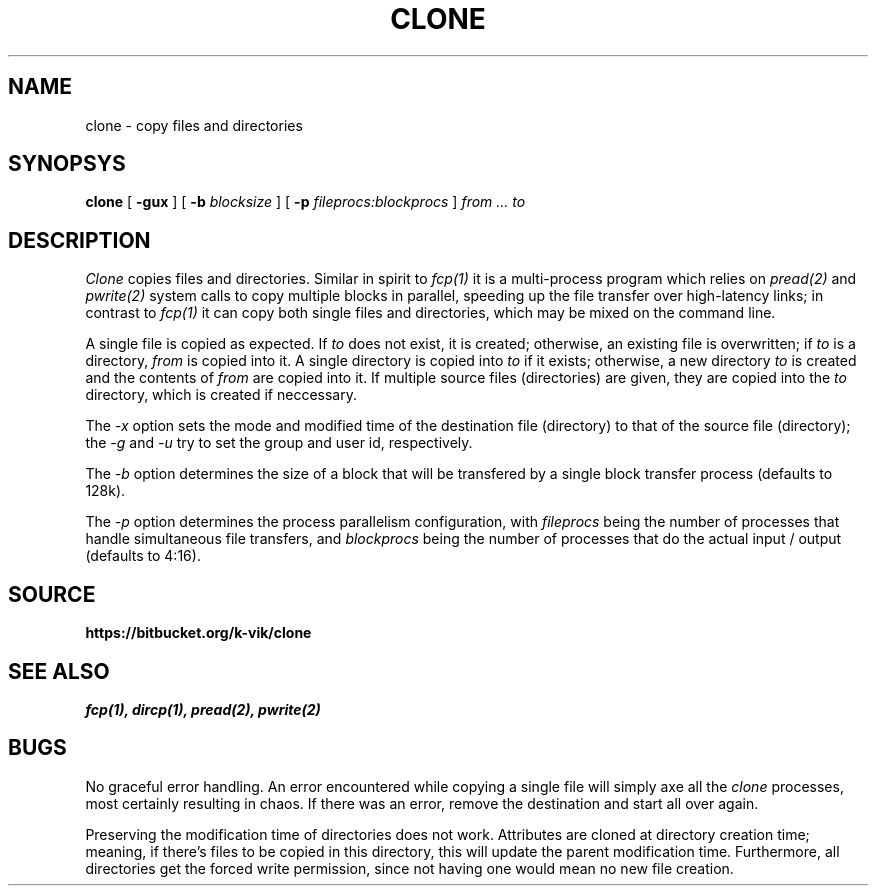 .TH CLONE 1
.SH NAME
clone \- copy files and directories
.SH SYNOPSYS
.B clone
[
.B -gux
]
[
.B -b
.I blocksize
]
[
.B -p
.I fileprocs:blockprocs
]
.I from ... to
.SH DESCRIPTION
.I Clone
copies files and directories.
Similar in spirit to
.IR fcp(1)
it is a multi-process program which
relies on
.IR pread(2)
and
.IR pwrite(2)
system calls to copy multiple blocks
in parallel, speeding up the file transfer
over high-latency links;
in contrast to
.IR fcp(1)
it can copy both single files and directories,
which may be mixed on the command line.
.PP
A single file is copied as expected. If
.I to
does not exist, it is created; otherwise, an
existing file is overwritten; if
.I to
is a directory,
.I from
is copied into it.
A single directory is copied into
.I to
if it exists; otherwise, a new directory
.I to
is created and the contents of
.I from
are copied into it.
If multiple source files (directories) are given,
they are copied into the
.I to
directory, which is created if neccessary.
.PP
The
.I -x
option sets the mode and modified time of the
destination file (directory) to that of the source
file (directory); the
.I -g
and
.I -u
try to set the group and user id, respectively.
.PP
The
.I -b
option determines the size of a block that
will be transfered by a single block transfer
process (defaults to 128k).
.PP
The
.I -p
option determines the process parallelism
configuration, with
.I fileprocs
being the number of processes that handle
simultaneous file transfers, and
.I blockprocs
being the number of processes that do the
actual input / output (defaults to 4:16).
.PP
.SH SOURCE
.B https://bitbucket.org/k-vik/clone
.SH SEE ALSO
.IR fcp(1),
.IR dircp(1),
.IR pread(2),
.IR pwrite(2)
.SH BUGS
No graceful error handling.
An error encountered while copying a
single file will simply axe all the
.I clone
processes, most certainly resulting in
chaos. If there was an error, remove
the destination and start all over again.
.PP
Preserving the modification time of
directories does not work. Attributes are
cloned at directory creation time; meaning, if
there's files to be copied in this directory,
this will update the parent modification
time. Furthermore, all directories get the
forced write permission, since not having
one would mean no new file creation.
